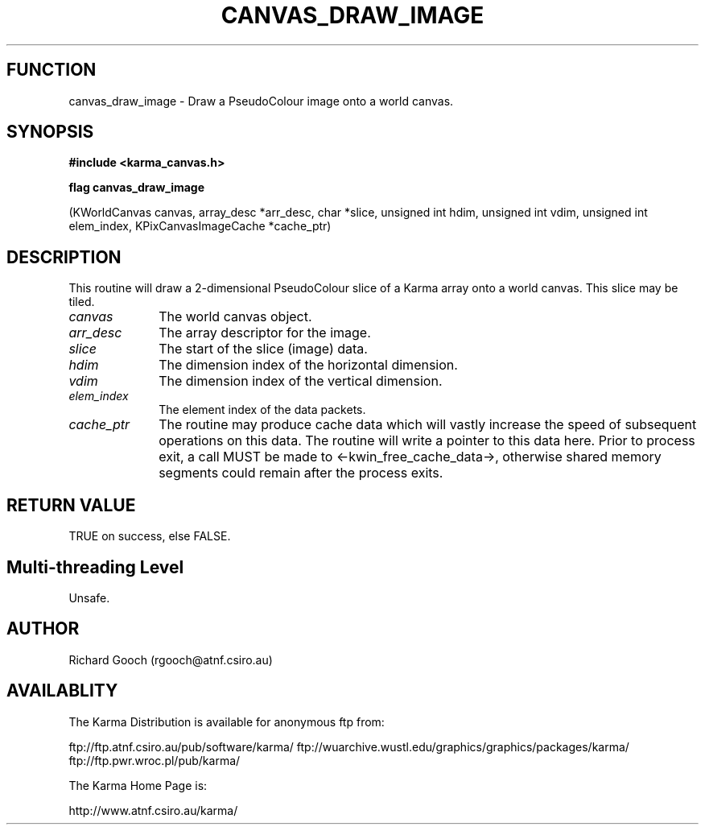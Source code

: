 .TH CANVAS_DRAW_IMAGE 3 "07 Aug 2006" "Karma Distribution"
.SH FUNCTION
canvas_draw_image \- Draw a PseudoColour image onto a world canvas.
.SH SYNOPSIS
.B #include <karma_canvas.h>
.sp
.B flag canvas_draw_image
.sp
(KWorldCanvas canvas, array_desc *arr_desc, char *slice,
unsigned int hdim, unsigned int vdim,
unsigned int elem_index,
KPixCanvasImageCache *cache_ptr)
.SH DESCRIPTION
This routine will draw a 2-dimensional PseudoColour slice of a
Karma array onto a world canvas. This slice may be tiled.
.IP \fIcanvas\fP 1i
The world canvas object.
.IP \fIarr_desc\fP 1i
The array descriptor for the image.
.IP \fIslice\fP 1i
The start of the slice (image) data.
.IP \fIhdim\fP 1i
The dimension index of the horizontal dimension.
.IP \fIvdim\fP 1i
The dimension index of the vertical dimension.
.IP \fIelem_index\fP 1i
The element index of the data packets.
.IP \fIcache_ptr\fP 1i
The routine may produce cache data which will vastly increase
the speed of subsequent operations on this data. The routine will write a
pointer to this data here. Prior to process exit, a call MUST be made to
<-kwin_free_cache_data->, otherwise shared memory segments could remain
after the process exits.
.SH RETURN VALUE
TRUE on success, else FALSE.
.SH Multi-threading Level
Unsafe.
.SH AUTHOR
Richard Gooch (rgooch@atnf.csiro.au)
.SH AVAILABLITY
The Karma Distribution is available for anonymous ftp from:

ftp://ftp.atnf.csiro.au/pub/software/karma/
ftp://wuarchive.wustl.edu/graphics/graphics/packages/karma/
ftp://ftp.pwr.wroc.pl/pub/karma/

The Karma Home Page is:

http://www.atnf.csiro.au/karma/

